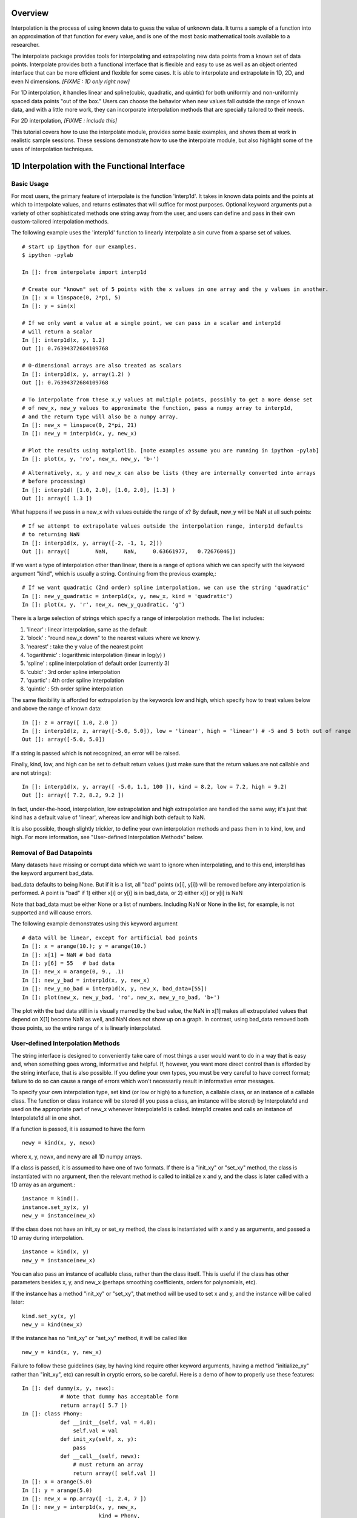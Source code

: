 ==================
Overview
==================

Interpolation is the process of using known data to guess the value of unknown data.  It turns
a sample of a function into an approximation of that function for every value, and is one of
the most basic mathematical tools available to a researcher.

The interpolate package provides tools for interpolating and extrapolating new data points from a known set of data points.  
Interpolate provides both a functional interface that is flexible and easy to use as well as an object oriented interface that 
can be more efficient and flexible for some cases.  It is able to interpolate and extrapolate in 1D, 2D, and even N 
dimensions. *[FIXME : 1D only right now]*

For 1D interpolation, it handles linear and spline(cubic, quadratic, and quintic) for both uniformly and non-uniformly spaced 
data points "out of the box."  Users can choose the behavior when new values fall outside the range of known data, and
with a little more work, they can incorporate interpolation methods that are specially tailored to their needs.

For 2D interpolation, *[FIXME : include this]*

This tutorial covers how to use the interpolate module, provides some basic examples, and shows
them at work in realistic sample sessions.  These sessions demonstrate how to use the 
interpolate module, but also highlight some of the uses of interpolation techniques.

================================================
1D Interpolation with the Functional Interface
================================================

-------------
Basic Usage
-------------

For most users, the primary feature of interpolate is the function 'interp1d'.  It takes
in known data points and the points at which to interpolate values, and returns
estimates that will suffice for most purposes.  Optional keyword arguments put
a variety of other sophisticated methods one string away from the user, and users
can define and pass in their own custom-tailored interpolation methods.

The following example uses the 'interp1d' function to linearly interpolate a sin 
curve from a sparse set of values. ::
    
    # start up ipython for our examples.
    $ ipython -pylab
    
    In []: from interpolate import interp1d
    
    # Create our "known" set of 5 points with the x values in one array and the y values in another.
    In []: x = linspace(0, 2*pi, 5)
    In []: y = sin(x)
    
    # If we only want a value at a single point, we can pass in a scalar and interp1d
    # will return a scalar
    In []: interp1d(x, y, 1.2)
    Out []: 0.76394372684109768
    
    # 0-dimensional arrays are also treated as scalars
    In []: interp1d(x, y, array(1.2) )
    Out []: 0.76394372684109768
    
    # To interpolate from these x,y values at multiple points, possibly to get a more dense set
    # of new_x, new_y values to approximate the function, pass a numpy array to interp1d, 
    # and the return type will also be a numpy array.
    In []: new_x = linspace(0, 2*pi, 21)
    In []: new_y = interp1d(x, y, new_x)
    
    # Plot the results using matplotlib. [note examples assume you are running in ipython -pylab]
    In []: plot(x, y, 'ro', new_x, new_y, 'b-')
        
.. image:: interp1d_linear_simple.png 

::

    # Alternatively, x, y and new_x can also be lists (they are internally converted into arrays
    # before processing)
    In []: interp1d( [1.0, 2.0], [1.0, 2.0], [1.3] )
    Out []: array([ 1.3 ])

What happens if we pass in a new_x with values outside the range of x?  By default, new_y will be
NaN at all such points: ::

    # If we attempt to extrapolate values outside the interpolation range, interp1d defaults
    # to returning NaN
    In []: interp1d(x, y, array([-2, -1, 1, 2]))
    Out []: array([        NaN,     NaN,     0.63661977,   0.72676046])

If we want a type of interpolation other than linear, there is a range of options which we can specify 
with the keyword argument "kind", which is usually a string.  Continuing from the previous example,::

    # If we want quadratic (2nd order) spline interpolation, we can use the string 'quadratic'
    In []: new_y_quadratic = interp1d(x, y, new_x, kind = 'quadratic')
    In []: plot(x, y, 'r', new_x, new_y_quadratic, 'g')
    
.. image:: interp1d_linear_and_quadratic.png

There is a large selection of strings which specify a range of interpolation methods.  The list includes:

#. 'linear' : linear interpolation, same as the default
#. 'block' : "round new_x down" to the nearest values where we know y.
#. 'nearest' : take the y value of the nearest point
#. 'logarithmic' : logarithmic interpolation (linear in log(y) )
#. 'spline' : spline interpolation of default order (currently 3)
#. 'cubic' : 3rd order spline interpolation
#. 'quartic' : 4th order spline interpolation
#. 'quintic' : 5th order spline interpolation

The same flexibility is afforded for extrapolation by the keywords low and high, which
specify how to treat values below and above the range of known data: ::

    In []: z = array([ 1.0, 2.0 ])
    In []: interp1d(z, z, array([-5.0, 5.0]), low = 'linear', high = 'linear') # -5 and 5 both out of range
    Out []: array([-5.0, 5.0])

If a string is passed which is not recognized, an error will be raised.

Finally, kind, low, and high can be set to default return values (just make sure that
the return values are not callable and are not strings): ::

    In []: interp1d(x, y, array([ -5.0, 1.1, 100 ]), kind = 8.2, low = 7.2, high = 9.2)
    Out []: array([ 7.2, 8.2, 9.2 ])

In fact, under-the-hood, interpolation, low extrapolation and high extrapolation
are handled the same way; it's just that kind has a default value of 'linear', whereas
low and high both default to NaN.

It is also possible, though slightly trickier, to define your own interpolation methods and pass them
in to kind, low, and high.  For more information, see "User-defined Interpolation Methods"
below.



-----------------------------
Removal of Bad Datapoints
-----------------------------

Many datasets have missing or corrupt data which we want to ignore when interpolating,
and to this end, interp1d has the keyword argument bad_data.

bad_data defaults to being None.  But if it is a list, all "bad" points (x[i], y[i]) will be removed
before any interpolation is performed.  A point is "bad" if
1) either x[i] or y[i] is in bad_data, or
2) either x[i] or y[i] is NaN

Note that bad_data must be either None or a list of numbers.  Including NaN or None in the list,
for example, is not supported and will cause errors. 

The following example demonstrates using this keyword argument ::

    # data will be linear, except for artificial bad points
    In []: x = arange(10.); y = arange(10.)
    In []: x[1] = NaN # bad data
    In []: y[6] = 55   # bad data
    In []: new_x = arange(0, 9., .1)
    In []: new_y_bad = interp1d(x, y, new_x)
    In []: new_y_no_bad = interp1d(x, y, new_x, bad_data=[55])
    In []: plot(new_x, new_y_bad, 'ro', new_x, new_y_no_bad, 'b+')
    
.. image :: with_and_without_bad_data.png

The plot with the bad data still in is visually marred by the bad value,
the NaN in x[1] makes all extrapolated values that depend on X[1]
become NaN as well, and NaN does not show up on a graph.  In contrast,
using bad_data removed both those points, so the entire range of x is linearly
interpolated.

--------------------------------------
User-defined Interpolation Methods
--------------------------------------

The string interface is designed to conveniently take care of most things a user would want
to do in a way that is easy and, when something goes wrong, informative and helpful.
If, however, you want more direct control than is afforded by the string interface, that is also possible.
If you define your own types, you must be very careful to have correct
format; failure to do so can cause a range of errors which won't necessarily result in
informative error messages.

To specify your own interpolation type, set kind (or low or high) to a function, a callable 
class, or an instance of a callable class.  The function or class instance will be stored (if you
pass a class, an instance will be stored) by Interpolate1d and used on the appropriate part
of new_x whenever Interpolate1d is called.  interp1d creates and calls an instance of Interpolate1d
all in one shot.

If a function is passed, it is assumed to have the form ::

        newy = kind(x, y, newx)
        
where x, y, newx, and newy are all 1D numpy arrays.
            
If a class is passed, it is assumed to have one of two formats.
If there is a "init_xy" or "set_xy" method, the class is instantiated
with no argument, then the relevant method is called to initialize 
x and y, and the class is later called with a 1D array as an argument.::

        instance = kind().
        instance.set_xy(x, y)
        new_y = instance(new_x)

If the class does not have an init_xy or set_xy method, the class
is instantiated with x and y as arguments, and passed a 1D array
during interpolation. ::

            instance = kind(x, y)
            new_y = instance(new_x)
            
You can also pass an instance of acallable class, rather than the class
itself.  This is useful if the class has other parameters besides x, y, and
new_x (perhaps smoothing coefficients, orders for polynomials, etc).

If the instance has a method "init_xy" or "set_xy", 
that method will be used to set x and y, and the instance will be
called later: ::

        kind.set_xy(x, y)
        new_y = kind(new_x)
                
If the instance has no "init_xy" or "set_xy" method, it will be called like ::

        new_y = kind(x, y, new_x)
        
Failure to follow these guidelines (say, by having kind require other keyword
arguments, having a method "initialize_xy" rather than "init_xy", etc) can result
in cryptic errors, so be careful.  Here is a demo of how to properly use these features:

::

    In []: def dummy(x, y, newx):
                # Note that dummy has acceptable form
                return array([ 5.7 ])
    In []: class Phony:
                def __init__(self, val = 4.0):
                    self.val = val
                def init_xy(self, x, y):
                    pass
                def __call__(self, newx):
                    # must return an array
                    return array([ self.val ])
    In []: x = arange(5.0)
    In []: y = arange(5.0)
    In []: new_x = np.array([ -1, 2.4, 7 ])
    In []: new_y = interp1d(x, y, new_x,
                            kind = Phony, 
                            low = dummy,
                            high = dummy
                            )
    In []: new_y
    Out []: array([ 5.7, 4.0, 5.7 ])





================================================
1D Interpolation with the Object Interface
================================================

interp1d is built as a wrapper around the class Interpolate1d.  If you want to
interpolate multiple times from the same dataset, it can be more efficient
to do it directly through Interpolate1d rather calling interp1d multiple times.
This is because many interpolation methods (splines, for example) involve
preprocessing steps which need only be performed once when Interpolate1d
is instantiated, but are performed every time interp1d is called.

Interpolate1d has almost the same interface as interp1d.  The class is
instantiated using exactly the same arguments as are passed to interp1d,
EXCEPT that new_x is missing.  The instance of Interpolate1d is then called
with new_x as the only argument. ::

    # The default behavior is virtually the same
    In []: x = linspace(0, 2*pi, 5)
    In []: y = sin(x)
    In []: new_x = linspace(0, 2*pi, 21)
    In []: new_y1 = interp1d(x, y, new_x)
    In []: interp_obj1 = Interpolate1d(x, y)
    In []: new_Y1 = interp_obj1(new_x)
    In []: new_y1 == new_Y1
    Out []: True
    
    # interp1d's keyword arguments are passed in when Interpolate1d
    # is instantiated, not when it is called.
    In []: new_y2 = interp1d(x, y, new_x, kind='spline', low=None, high=5.7)
    In []: interp_obj2 = Interpolate1d(x, y, kind='spline', low=None, high=5.7)
    In []: new_Y2 = interp_obj2(new_x)
    In []: new_y2 == new_Y2
    Out []: True
    
==================================================
Sample Data Analysis Sessions Using Interpolate
==================================================

Below are several sample sessions or code pieces from various applications
showing uses for interpolation and how it can be done using the
interpolate module.

-----------------------------------------------------
Estimating Function Statistics and Displaying Data
-----------------------------------------------------

In this session, the geologist
has a data set of data indicating the temperature at various
depths in the ground.  He wants to 1) get a visual feel for the data, 
and 2) estimate the average temperature.
::

    In []: data_array = loadtxt('dataset1.txt')
    In []: shape(data_array)
    Out []: (12, 2)
    In []: depth = data_array[:,0]
    In []: temp = data_array[:,1]
    
    In []: max(depth)
    Out []: 20
    In []: plot(depth, temp)
    
    # He realizes that many of the temperatures are 1000, indicating
    # a measurement error, which makes it look terrible.
    # And what is there doesn't look smooth
    
    In []: import interpolate as I
    In []: plot( I.interp1d(depth, temp, linspace(0,20,100), bad_data = [1000])
    # much better, but he wants to see it smoother too
    In []: plot( I.interp1d(depth, temp, linspace(0,20,100), kind='cubic', bad_data = [1000])
    
    # To find the average temp he can't average the data points because the samples
    # are not necessarily uniform, but it is easy to uniformly sample the interpolated function
    In []: average_temp = average( I.interp1d(depth, temp, linspace(0,20,100), 'cubic', bad_data=[1000]) )
    
---------------------------------
Modeling from a small dataset
---------------------------------

This computational biologist wants to model the growth rate of 
cancer cells in tissue.  For several levels of blood glucose, he has measurements 
of the CO2 output of the cancer cells. For several different levels of CO2 ouput,
he also has measurements of the growth rate of these cells.  Each data point represents 
a week's work on the part of experimentalists, so though there isn't much 
data he'll have to make due.  Now, his full simulation takes up hundreds of lines of
code, so we only show the module estimate_growth_rate.py which is used by
the simulation to estimate the growth rate of the cells at various point in time.
::

    """ Contains callable class EstimateGrowthRate, which accepts blood glucose level as
        an argument and returns interpolated growth rate of cells.
    """
    import numpy as np
    import interpolate as I
    
    metabolism_filename = "metabolism.txt"
    growth_filename = "growth.txt"
    
    class EstimateGrowthRate:
        """ This class should be instantiated once at the beginning of the simulation, and then
            called many times while it is running.  Internally, the spline coefficients are
            only calculated once, at instantiation, so this is much more time efficient than
            using interp1d multiple times.
        """
        
        def __init__(self, metab_file = metabolism_filename, grow_file = growth_filename):
            metab_array = loadtxt(metab_file)
            metab_glucose = metab_array[:,0]
            metab_CO2 = metab_array[:,1]
            self.glucose_to_CO2 = I.interpolate1d(metab_glucose, metab_CO2, 'cubic')
            
            grow_array = loadtxt(grow_file)
            grow_CO2 = grow_array[:,0]
            grow_growth = grow_array[:,1]
            self.CO2_to_growth = I.interpolate1d(grow_CO2, grow_growth, 'cubic')
            
        def __call__(self, glucose_level):
            return self.CO2_to_growth( self.glucose_to_CO2( glucose_level ))

--------------
Optimization
--------------

This engineer is developing a piece of hardware, and needs to find the optimal
thickness for a thin film it contains.  Because performance (by some metric) is at a premium,
she needs to pick a very good thickness.  But building a separate prototype for every
possible thickness is impractical, so she needs to make educated guesses for each
thickness she implements.

An ideal approach is to measure performance for several thicknesses, interpolate
a function from them, guess a good thickness based on that function, make that
prototype, and repeat.  If she does this, she can "zoom in" on the optimal thickness.  
::

    In []: data_array = loadtxt('data.dat')
    In []: thickness = data_array[:,0]
    In []: performance = data_array[:,1]
    In []: new_thick = linspace( min(thickness), max(thickness), 200 )
    
    # she uses a very high-order spline because, though it's
    # somewhat expensive, making prototypes is much more so
    In []: new_perf = interp1d(thickness, performance, new_thick, kind = 'quintic')
    In []: guess_perf = max(new_perf)
    In []: guess_thick = new_thick( find( new_perf == best_perf ) )
    In []: len(guess_thick)
    Out []: 1 # make sure she only got one answer.
    
    # At this point she builds the prototype and calculates its performance.
    # She wants to re-insert it into the array and interpolate again
    In []: measured_perf = 10.7 #the measured performance
    In []: where_to_insert = max( find(thickness < guess_thick) ) +1
    In []: thickness = insert(thickness, where_to_insert, guess_thick)
    In []: peformance = insert(performance, where_to_insert, measured_perf)
    
More sophisticated optimization tools are also available from the scipy.optimize
module.

===================
The Spline Class
===================

Interpolate1d, with the string arguments 'spline', 'cubic', 'quad', 'quintic', etc, is
actually a wrapper around the Spline class, which contains fast and powerful Fortran
code for working with splines.  However, Interpolate1d only wraps a part of this functionality.
For some tasks, it is good to be able to directly access this power.

This section describes the operation of the Spline class.

----------------
Intro to Splines
----------------

Splines are a class of functions which 
#) are easy and quick to evaluate, 
#) can be fitted to any 1D data, and 
#) are quite smooth
#) do not show the pathological Runge's phenomenon which mares polynomial fits
Thus, they are ideal for interpolation if we need something smoother than
a simple linear fit.  This is the barest of mathematical primers on splines;
more information is readily available on the internet.


Mathematically, a spline function S of order k is defined relative to a sequence of "knots", x1, x2, ..., xn. On
every interval [xi, x_{i-1}], S is a polynomial of order at most k (it is from this that the ease and speed
of splines arises).  At a knot, where two of the polynomials meet, they are required to agree in the first
k-1 derivatives (ie all but the last).  A spline is specified by the locations of its knots and the coefficients
of its polynomial in each interval.

For interpolation purposes, the knots are typically chosen to be the known data points. It
is also common for splines to include smoothing of data, so that the curve does not pass
through all the data points but is smoother than it would be if it had to. k=3 is the most 
common order of spline used in interpolation, and is often called a cubic spline.

-------------
Basic Usage
-------------

At instantiation, the user passes in x, y, and possibly the spline order k (which defaults to 3).
Calls are then made with the new_x array. ::

    In []: from interpolate import Spline
    In []: x = linspace(0, 2*pi, 5)
    In []: y = sin(x)
    In []: interp = Spline(x, y, k=3)
    In []: new_x = linspace(0, 2*pi, 40)
    In []: plot(x, y, 'r', new_x, interp(new_x), 'g')

..image :: spline_of_sin.png

Notice that the resulting curve is extremely smooth.  It is this smoothness that makes splines
in general (and cubic splines in particular) so sought after.
::

    # There is also an init_xy method
    In []: interp2 = Spline(k=2)
    In []: interp2.init_xy(x, y)


---------------------
Optional Arguments
---------------------

At instantiation:

#) bbox
    This is a 2-element list specifying the endpoints of the approximation interval.
    It default to [x[0],x[-1]]
    
#) w
    a 1D sequence of weights which defaults to all ones.

#) s 
    If s is zero, the interpolation is exact.  If s is not 0, the curve is smoothe subject to
    the constraint that sum((w[i]*( y[i]-s(x[i]) ))**2,axis=0) <= s

At calling:

#) nu
    Spline returns, not the spline function S, but the (nu)th derivative of S.  nu defaults
    to 0, so Spline usually returns the zeroth derivative of S, ie S.

-----------------
Special Methods
-----------------

#) set_smoothing_factor(s)
#) get_knots
    returns the positions of the knots of the spline
#) get_coeffs
    returns the coefficients of the 
#) get_residual
    returns the weighted sum of the errors (due to smoothing) at the data points
    sum((w[i]*( y[i]-s(x[i]) ))**2,axis=0)
#) integral(a, b)
    returns the integral from a to b
#) derivatives(x)
    returns all the derivatives of the spline at point x
#) roots
    This only works for cubic splines.  But it returns the places where the spline
    is identically zero.
